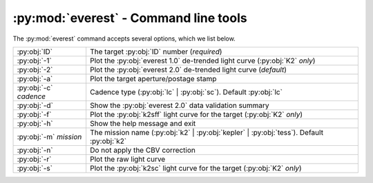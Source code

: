 :py:mod:`everest` - Command line tools
--------------------------------------

The :py:mod:`everest` command accepts several options, which we list below.

======================  =============================================================================================
:py:obj:`ID`            The target :py:obj:`ID` number (`required`)
:py:obj:`-1`            Plot the :py:obj:`everest 1.0` de-trended light curve (:py:obj:`K2` `only`)
:py:obj:`-2`            Plot the :py:obj:`everest 2.0` de-trended light curve (`default`)
:py:obj:`-a`            Plot the target aperture/postage stamp
:py:obj:`-c` `cadence`  Cadence type (:py:obj:`lc` | :py:obj:`sc`). Default :py:obj:`lc`
:py:obj:`-d`            Show the :py:obj:`everest 2.0` data validation summary
:py:obj:`-f`            Plot the :py:obj:`k2sff` light curve for the target (:py:obj:`K2` `only`)
:py:obj:`-h`            Show the help message and exit
:py:obj:`-m` `mission`  The mission name (:py:obj:`k2` | :py:obj:`kepler` | :py:obj:`tess`). Default :py:obj:`k2`
:py:obj:`-n`            Do not apply the CBV correction
:py:obj:`-r`            Plot the raw light curve
:py:obj:`-s`            Plot the :py:obj:`k2sc` light curve for the target (:py:obj:`K2` `only`)
======================  =============================================================================================